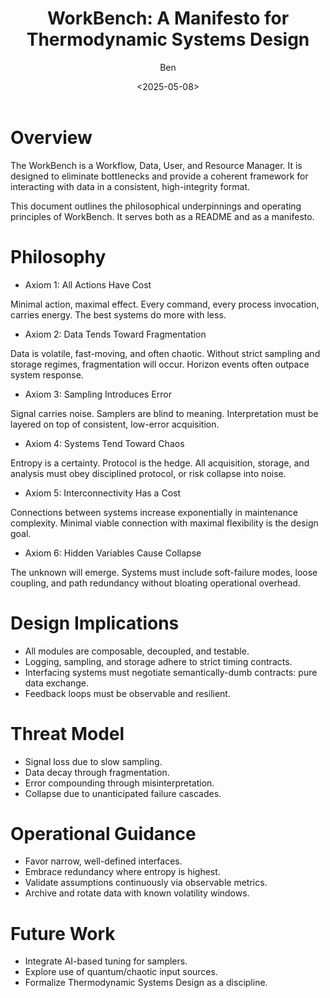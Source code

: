 #+TITLE: WorkBench: A Manifesto for Thermodynamic Systems Design
#+AUTHOR: Ben
#+DATE: <2025-05-08>
#+FILETAGS: workbench quietlighthouse

* Overview
  The WorkBench is a Workflow, Data, User, and Resource Manager. It is designed to eliminate bottlenecks and provide a coherent framework for interacting with data in a consistent, high-integrity format.

This document outlines the philosophical underpinnings and operating principles of WorkBench. It serves both as a README and as a manifesto.

* Philosophy

 * Axiom 1: All Actions Have Cost
Minimal action, maximal effect. Every command, every process invocation, carries energy. The best systems do more with less.

 * Axiom 2: Data Tends Toward Fragmentation
Data is volatile, fast-moving, and often chaotic. Without strict sampling and storage regimes, fragmentation will occur. Horizon events often outpace system response.

 * Axiom 3: Sampling Introduces Error
Signal carries noise. Samplers are blind to meaning. Interpretation must be layered on top of consistent, low-error acquisition.

 * Axiom 4: Systems Tend Toward Chaos
Entropy is a certainty. Protocol is the hedge. All acquisition, storage, and analysis must obey disciplined protocol, or risk collapse into noise.

 * Axiom 5: Interconnectivity Has a Cost
Connections between systems increase exponentially in maintenance complexity. Minimal viable connection with maximal flexibility is the design goal.

 * Axiom 6: Hidden Variables Cause Collapse
The unknown will emerge. Systems must include soft-failure modes, loose coupling, and path redundancy without bloating operational overhead.

* Design Implications

- All modules are composable, decoupled, and testable.
- Logging, sampling, and storage adhere to strict timing contracts.
- Interfacing systems must negotiate semantically-dumb contracts: pure data exchange.
- Feedback loops must be observable and resilient.

* Threat Model

- Signal loss due to slow sampling.
- Data decay through fragmentation.
- Error compounding through misinterpretation.
- Collapse due to unanticipated failure cascades.

* Operational Guidance

- Favor narrow, well-defined interfaces.
- Embrace redundancy where entropy is highest.
- Validate assumptions continuously via observable metrics.
- Archive and rotate data with known volatility windows.

* Future Work

- Integrate AI-based tuning for samplers.
- Explore use of quantum/chaotic input sources.
- Formalize Thermodynamic Systems Design as a discipline.

